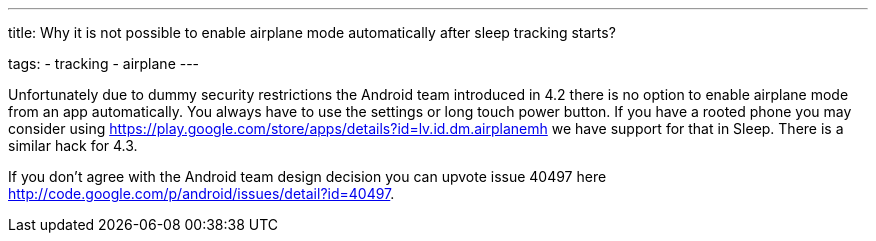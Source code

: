 ---
title: Why it is not possible to enable airplane mode automatically after sleep tracking starts?

tags:
  - tracking
  - airplane
---

Unfortunately due to dummy security restrictions the Android team introduced in 4.2 there is no option to enable airplane mode from an app automatically. You always have to use the settings or long touch power button. If you have a rooted phone you may consider using https://play.google.com/store/apps/details?id=lv.id.dm.airplanemh we have support for that in Sleep. There is a similar hack for 4.3.

If you don’t agree with the Android team design decision you can upvote issue 40497 here http://code.google.com/p/android/issues/detail?id=40497.